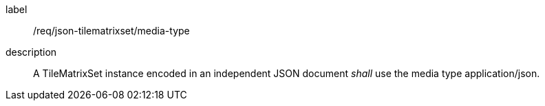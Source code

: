 
[[req_json_tilematrixset_media-type]]
[requirement]
====
[%metadata]
label:: /req/json-tilematrixset/media-type
description:: A TileMatrixSet instance encoded in an independent JSON document _shall_ use the
media type application/json.
====
